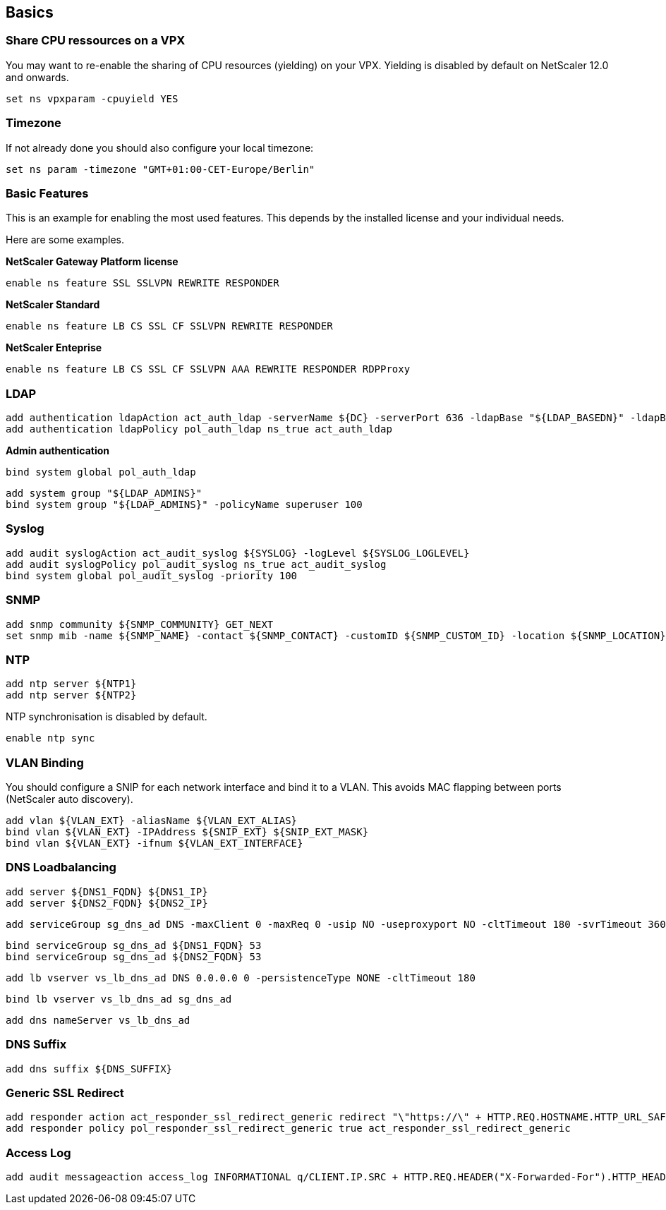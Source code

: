 == Basics

=== Share CPU ressources on a VPX

You may want to re-enable the sharing of CPU resources (yielding) on your VPX.
Yielding is disabled by default on NetScaler 12.0 and onwards.

```
set ns vpxparam -cpuyield YES
```

=== Timezone

If not already done you should also configure your local timezone:
```
set ns param -timezone "GMT+01:00-CET-Europe/Berlin"
```

=== Basic Features

This is an example for enabling the most used features. This depends by the installed license
and your individual needs.

Here are some examples.

**NetScaler Gateway Platform license**
```
enable ns feature SSL SSLVPN REWRITE RESPONDER
```

**NetScaler Standard**
```
enable ns feature LB CS SSL CF SSLVPN REWRITE RESPONDER
```

**NetScaler Enteprise**
```
enable ns feature LB CS SSL CF SSLVPN AAA REWRITE RESPONDER RDPProxy
```

=== LDAP
```
add authentication ldapAction act_auth_ldap -serverName ${DC} -serverPort 636 -ldapBase "${LDAP_BASEDN}" -ldapBindDn "${LDAP_BINDDN}" -ldapBindDnPassword "${LDAP_BINDPW}" -ldapLoginName sAMAccountName -searchFilter "${LDAP_FILTER}" -groupAttrName memberOf -subAttributeName CN -secType SSL -ssoNameAttribute sAMAccountName -passwdChange ENABLED -nestedGroupExtraction ON -ldapHostname ${LDAP_FQDN} -groupNameIdentifier sAMAccountName -groupSearchAttribute memberOf -groupSearchSubAttribute CN
add authentication ldapPolicy pol_auth_ldap ns_true act_auth_ldap
```

**Admin authentication**
```
bind system global pol_auth_ldap
```

```
add system group "${LDAP_ADMINS}"
bind system group "${LDAP_ADMINS}" -policyName superuser 100
```
=== Syslog
```
add audit syslogAction act_audit_syslog ${SYSLOG} -logLevel ${SYSLOG_LOGLEVEL}
add audit syslogPolicy pol_audit_syslog ns_true act_audit_syslog
bind system global pol_audit_syslog -priority 100
```

=== SNMP
```
add snmp community ${SNMP_COMMUNITY} GET_NEXT
set snmp mib -name ${SNMP_NAME} -contact ${SNMP_CONTACT} -customID ${SNMP_CUSTOM_ID} -location ${SNMP_LOCATION}
```

=== NTP
```
add ntp server ${NTP1}
add ntp server ${NTP2}
```

NTP synchronisation is disabled by default.
```
enable ntp sync
```

=== VLAN Binding

You should configure a SNIP for each network interface and bind it to a VLAN.
This avoids MAC flapping between ports (NetScaler auto discovery). 
```
add vlan ${VLAN_EXT} -aliasName ${VLAN_EXT_ALIAS}
bind vlan ${VLAN_EXT} -IPAddress ${SNIP_EXT} ${SNIP_EXT_MASK}
bind vlan ${VLAN_EXT} -ifnum ${VLAN_EXT_INTERFACE}
```

=== DNS Loadbalancing

```
add server ${DNS1_FQDN} ${DNS1_IP}
add server ${DNS2_FQDN} ${DNS2_IP}
```

```
add serviceGroup sg_dns_ad DNS -maxClient 0 -maxReq 0 -usip NO -useproxyport NO -cltTimeout 180 -svrTimeout 360 -CKA NO -TCPB NO -CMP NO
```

```
bind serviceGroup sg_dns_ad ${DNS1_FQDN} 53
bind serviceGroup sg_dns_ad ${DNS2_FQDN} 53
```

```
add lb vserver vs_lb_dns_ad DNS 0.0.0.0 0 -persistenceType NONE -cltTimeout 180
```

```
bind lb vserver vs_lb_dns_ad sg_dns_ad
```

```
add dns nameServer vs_lb_dns_ad
```

=== DNS Suffix
```
add dns suffix ${DNS_SUFFIX}
```

=== Generic SSL Redirect
```
add responder action act_responder_ssl_redirect_generic redirect "\"https://\" + HTTP.REQ.HOSTNAME.HTTP_URL_SAFE + HTTP.REQ.URL.HTTP_URL_SAFE" -responseStatusCode 301
add responder policy pol_responder_ssl_redirect_generic true act_responder_ssl_redirect_generic
```

=== Access Log

```
add audit messageaction access_log INFORMATIONAL q/CLIENT.IP.SRC + HTTP.REQ.HEADER("X-Forwarded-For").HTTP_HEADER_SAFE + " " + HTTP.REQ.HOSTNAME + " \"" +HTTP.REQ.METHOD + " " +HTTP.REQ.URL.PATH_AND_QUERY.HTTP_URL_SAFE + "\"" +" \"" + HTTP.REQ.HEADER("User-Agent").HTTP_HEADER_SAFE + "\"" /
```
